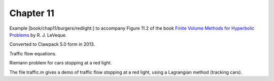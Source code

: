 
.. _fvmbook_chap11/redlight:

Chapter 11
----------

Example [book/chap11/burgers/redlight:]
to accompany Figure 11.2 of the book 
`Finite Volume Methods for Hyperbolic Problems <http://www.clawpack.org/book>`_
by R. J. LeVeque.

Converted to Clawpack 5.0 form in 2013.


Traffic flow equations.

Riemann problem for cars stopping at a red light.

The file traffic.m gives a demo of traffic flow stopping at a red light,
using a Lagrangian method (tracking cars).


